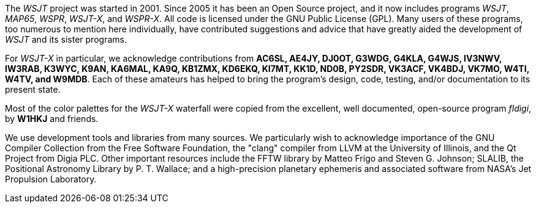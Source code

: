 // Status=review

The _WSJT_ project was started in 2001.  Since 2005 it has been an
Open Source project, and it now includes programs _WSJT_, _MAP65_,
_WSPR_, _WSJT-X_, and _WSPR-X_.  All code is licensed under the
GNU Public License (GPL).  Many users of these programs, too numerous
to mention here individually, have contributed suggestions and advice
that have greatly aided the development of _WSJT_ and its sister
programs.

For _WSJT-X_ in particular, we acknowledge contributions from *AC6SL,
AE4JY, DJ0OT, G3WDG, G4KLA, G4WJS, IV3NWV, IW3RAB, K3WYC, K9AN,
KA6MAL, KA9Q, KB1ZMX, KD6EKQ, KI7MT, KK1D, ND0B, PY2SDR, VK3ACF,
VK4BDJ, VK7MO, W4TI, W4TV, and W9MDB*.  Each of these amateurs has helped to
bring the program’s design, code, testing, and/or documentation to
its present state.

Most of the color palettes for the _WSJT-X_ waterfall were copied from
the excellent, well documented, open-source program _fldigi_, by *W1HKJ*
and friends.

We use development tools and libraries from many sources.  We
particularly wish to acknowledge importance of the GNU Compiler
Collection from the Free Software Foundation, the "clang" compiler
from LLVM at the University of Illinois, and the Qt Project from Digia
PLC.  Other important resources include the FFTW library by Matteo
Frigo and Steven G. Johnson; SLALIB, the Positional Astronomy Library
by P. T.  Wallace; and a high-precision planetary ephemeris and
associated software from NASA's Jet Propulsion Laboratory.
